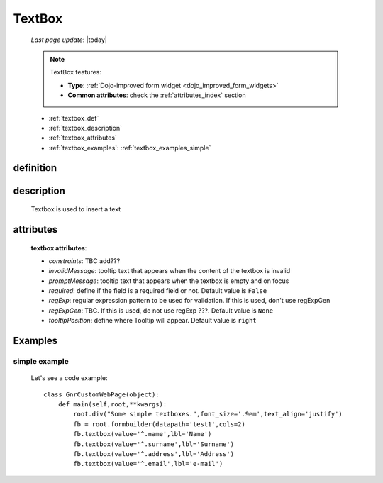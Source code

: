 .. _textbox:

=======
TextBox
=======
    
    *Last page update*: |today|
    
    .. note:: TextBox features:
              
              * **Type**: :ref:`Dojo-improved form widget <dojo_improved_form_widgets>`
              * **Common attributes**: check the :ref:`attributes_index` section
              
    * :ref:`textbox_def`
    * :ref:`textbox_description`
    * :ref:`textbox_attributes`
    * :ref:`textbox_examples`: :ref:`textbox_examples_simple`

.. _textbox_def:

definition
==========

    .. method:: textbox([**kwargs])
    
.. _textbox_description:

description
===========

    Textbox is used to insert a text
    
.. _textbox_attributes:

attributes
==========
    
    **textbox attributes**:
    
    * *constraints*: TBC add???
    * *invalidMessage*: tooltip text that appears when the content of the textbox is invalid
    * *promptMessage*: tooltip text that appears when the textbox is empty and on focus
    * *required*: define if the field is a required field or not. Default value is ``False``
    * *regExp*: regular expression pattern to be used for validation. If this is used, don't use regExpGen
    * *regExpGen*: TBC. If this is used, do not use regExp ???. Default value is ``None``
    * *tooltipPosition*: define where Tooltip will appear. Default value is ``right``
    
.. _textbox_examples:

Examples
========

.. _textbox_examples_simple:

simple example
--------------

    Let's see a code example::
    
        class GnrCustomWebPage(object):
            def main(self,root,**kwargs):
                root.div("Some simple textboxes.",font_size='.9em',text_align='justify')
                fb = root.formbuilder(datapath='test1',cols=2)
                fb.textbox(value='^.name',lbl='Name')
                fb.textbox(value='^.surname',lbl='Surname')
                fb.textbox(value='^.address',lbl='Address')
                fb.textbox(value='^.email',lbl='e-mail')
